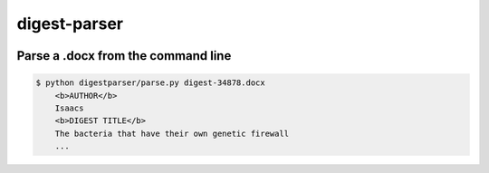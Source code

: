 digest-parser
==============

.. image:: https://travis-ci.org/elifesciences/digest-parser.svg?branch=master
   :target: https://travis-ci.org/elifesciences/digest-parser
   :alt: Latest Version

.. image:: https://coveralls.io/repos/elifesciences/digest-parser/badge.svg?branch=master&service=github
   :target: https://coveralls.io/github/elifesciences/digest-parser?branch=master

Parse a .docx from the command line 
-----------------------------------

.. code-block:: bash
    
    $ python digestparser/parse.py digest-34878.docx
	<b>AUTHOR</b>
	Isaacs
	<b>DIGEST TITLE</b>
	The bacteria that have their own genetic firewall
	...

